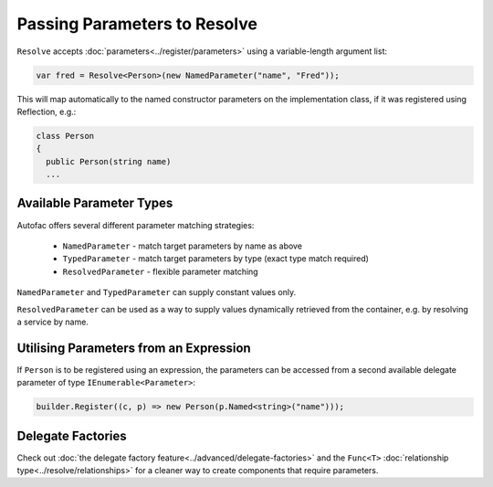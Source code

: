 =============================
Passing Parameters to Resolve
=============================

``Resolve`` accepts :doc:`parameters<../register/parameters>` using a variable-length argument list:

.. sourcecode:: csharp

    var fred = Resolve<Person>(new NamedParameter("name", "Fred"));

This will map automatically to the named constructor parameters on the implementation class, if it was registered using Reflection, e.g.:

.. sourcecode:: csharp

    class Person
    {
      public Person(string name)
      ...

Available Parameter Types
-------------------------

Autofac offers several different parameter matching strategies:

 * ``NamedParameter`` - match target parameters by name as above
 * ``TypedParameter`` - match target parameters by type (exact type match required)
 * ``ResolvedParameter`` - flexible parameter matching

``NamedParameter`` and ``TypedParameter`` can supply constant values only.

``ResolvedParameter`` can be used as a way to supply values dynamically retrieved from the container, e.g. by resolving a service by name.

Utilising Parameters from an Expression
---------------------------------------

If ``Person`` is to be registered using an expression, the parameters can be accessed from a second available delegate parameter of type ``IEnumerable<Parameter>``:

.. sourcecode:: csharp

    builder.Register((c, p) => new Person(p.Named<string>("name")));

Delegate Factories
------------------

Check out :doc:`the delegate factory feature<../advanced/delegate-factories>` and the ``Func<T>`` :doc:`relationship type<../resolve/relationships>` for a cleaner way to create components that require parameters.